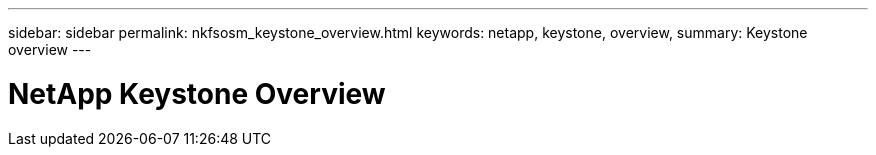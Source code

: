 ---
sidebar: sidebar
permalink: nkfsosm_keystone_overview.html
keywords: netapp, keystone, overview,
summary: Keystone overview
---

= NetApp Keystone Overview
:hardbreaks:
:nofooter:
:icons: font
:linkattrs:
:imagesdir: ./media/

//
// This file was created with NDAC Version 2.0 (August 17, 2020)
//
// 2020-10-08 17:14:47.884029
//
